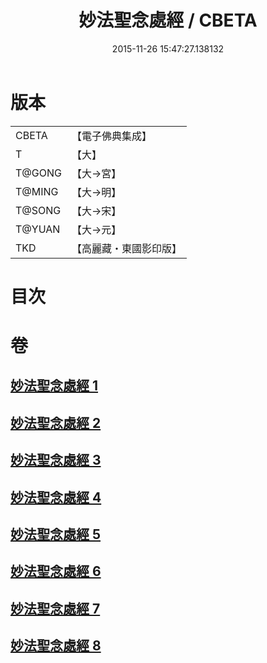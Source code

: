#+TITLE: 妙法聖念處經 / CBETA
#+DATE: 2015-11-26 15:47:27.138132
* 版本
 |     CBETA|【電子佛典集成】|
 |         T|【大】     |
 |    T@GONG|【大→宮】   |
 |    T@MING|【大→明】   |
 |    T@SONG|【大→宋】   |
 |    T@YUAN|【大→元】   |
 |       TKD|【高麗藏・東國影印版】|

* 目次
* 卷
** [[file:KR6i0416_001.txt][妙法聖念處經 1]]
** [[file:KR6i0416_002.txt][妙法聖念處經 2]]
** [[file:KR6i0416_003.txt][妙法聖念處經 3]]
** [[file:KR6i0416_004.txt][妙法聖念處經 4]]
** [[file:KR6i0416_005.txt][妙法聖念處經 5]]
** [[file:KR6i0416_006.txt][妙法聖念處經 6]]
** [[file:KR6i0416_007.txt][妙法聖念處經 7]]
** [[file:KR6i0416_008.txt][妙法聖念處經 8]]
